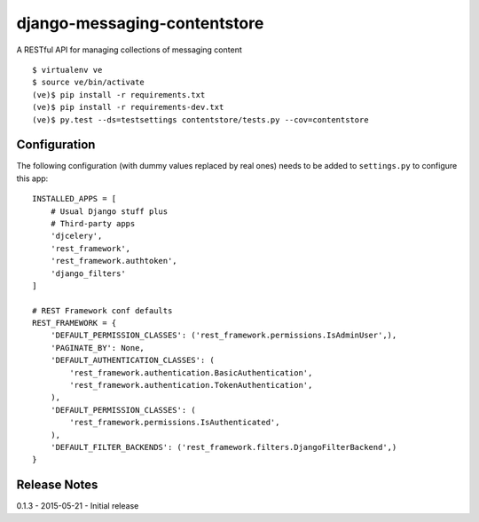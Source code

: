 django-messaging-contentstore
================================

A RESTful API for managing collections of messaging content


::

    $ virtualenv ve
    $ source ve/bin/activate
    (ve)$ pip install -r requirements.txt
    (ve)$ pip install -r requirements-dev.txt
    (ve)$ py.test --ds=testsettings contentstore/tests.py --cov=contentstore


Configuration
-------------------------------

The following configuration (with dummy values replaced by real ones) needs to
be added to ``settings.py`` to configure this app::

    INSTALLED_APPS = [
        # Usual Django stuff plus
        # Third-party apps
        'djcelery',
        'rest_framework',
        'rest_framework.authtoken',
        'django_filters'
    ]

    # REST Framework conf defaults
    REST_FRAMEWORK = {
        'DEFAULT_PERMISSION_CLASSES': ('rest_framework.permissions.IsAdminUser',),
        'PAGINATE_BY': None,
        'DEFAULT_AUTHENTICATION_CLASSES': (
            'rest_framework.authentication.BasicAuthentication',
            'rest_framework.authentication.TokenAuthentication',
        ),
        'DEFAULT_PERMISSION_CLASSES': (
            'rest_framework.permissions.IsAuthenticated',
        ),
        'DEFAULT_FILTER_BACKENDS': ('rest_framework.filters.DjangoFilterBackend',)
    }



Release Notes
------------------------------
0.1.3 - 2015-05-21 - Initial release
